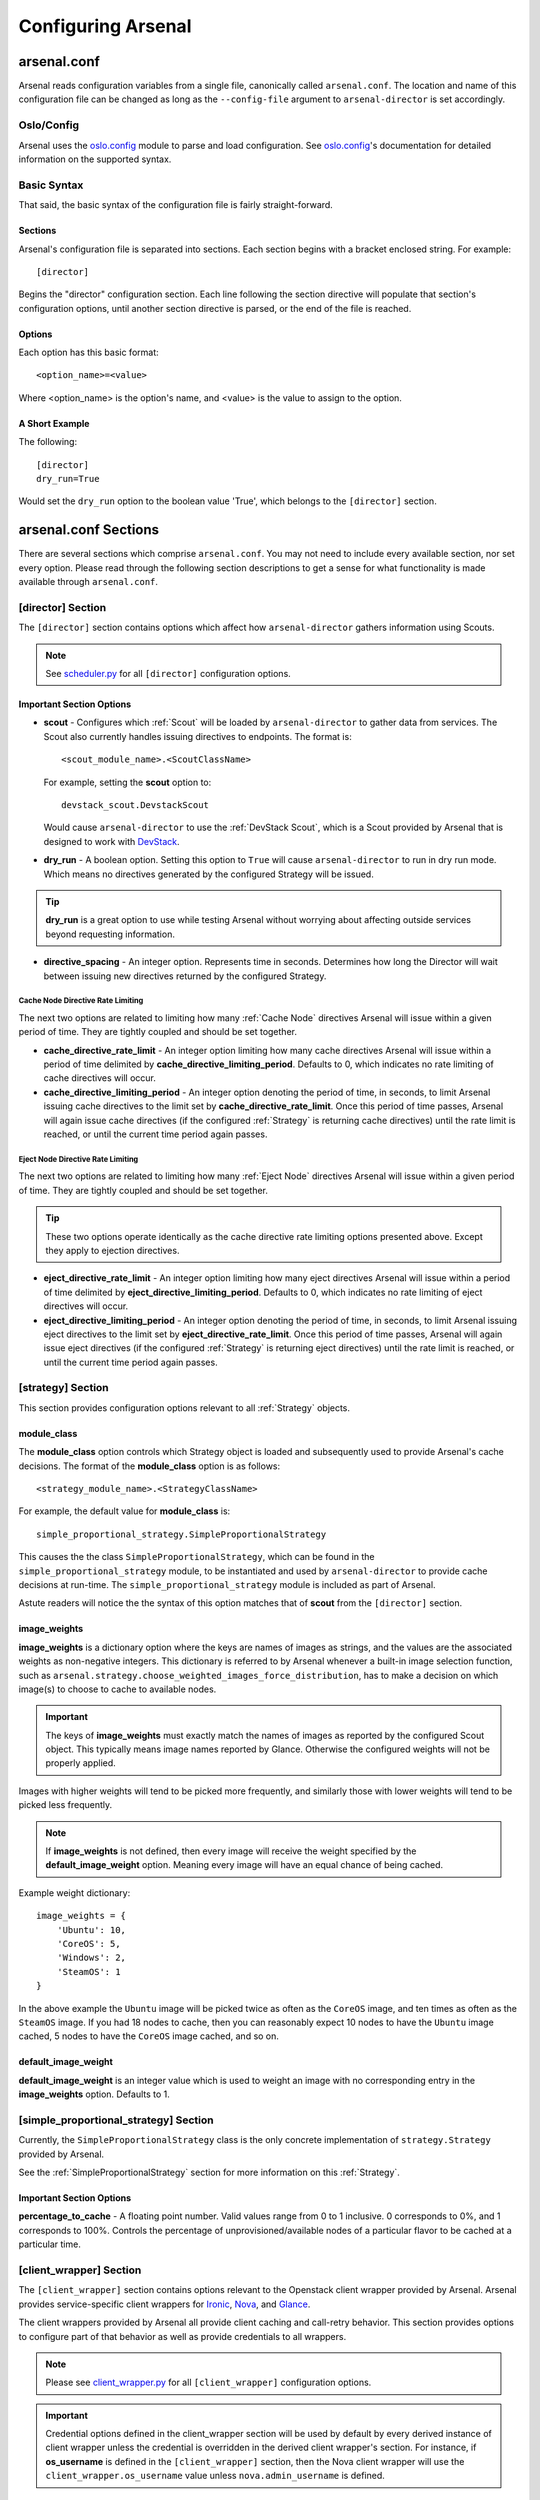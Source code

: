 ===================
Configuring Arsenal
===================

arsenal.conf
------------
Arsenal reads configuration variables from a single file, canonically called
``arsenal.conf``. The location and name of this configuration file can be
changed as long as the ``--config-file`` argument to ``arsenal-director`` 
is set accordingly.

Oslo/Config
~~~~~~~~~~~
Arsenal uses the `oslo.config`_ module to parse and load configuration.
See `oslo.config`_'s documentation for detailed information on the supported
syntax.

Basic Syntax
~~~~~~~~~~~~

That said, the basic syntax of the configuration file is fairly
straight-forward.

Sections
++++++++

Arsenal's configuration file is separated into sections. Each section begins
with a bracket enclosed string. For example::

    [director]

Begins the "director" configuration section. Each line following the section
directive will populate that section's configuration options, until another
section directive is parsed, or the end of the file is reached.

Options
+++++++

Each option has this basic format::

    <option_name>=<value>

Where <option_name> is the option's name, and <value> is the value to assign
to the option.

A Short Example
+++++++++++++++
The following::
    
    [director]
    dry_run=True

Would set the ``dry_run`` option to the boolean value 'True', which belongs to
the ``[director]`` section.


arsenal.conf Sections
---------------------

There are several sections which comprise ``arsenal.conf``. You may not need
to include every available section, nor set every option. Please read through
the following section descriptions to get a sense for what functionality is
made available through ``arsenal.conf``.

[director] Section
~~~~~~~~~~~~~~~~~~
The ``[director]`` section contains options which affect how 
``arsenal-director`` gathers information using Scouts.

.. note::
    See scheduler.py_ for all ``[director]`` configuration options.

Important Section Options
+++++++++++++++++++++++++

* **scout** - Configures which :ref:`Scout` will be loaded by ``arsenal-director`` to
  gather data from services. The Scout also currently handles issuing 
  directives to endpoints. The format is::

    <scout_module_name>.<ScoutClassName>

  For example, setting the **scout** option to::

    devstack_scout.DevstackScout

  Would cause ``arsenal-director`` to use the :ref:`DevStack Scout`, which is 
  a Scout provided by Arsenal that is designed to work with DevStack_.

.. _dry_run option:

* **dry_run** - A boolean option. Setting this option to ``True`` will cause 
  ``arsenal-director`` to run in dry run mode. Which means no directives 
  generated by the configured Strategy will be issued. 
  
.. tip::
  **dry_run** is a great option to use while testing Arsenal without worrying
  about affecting outside services beyond requesting information.

* **directive_spacing** - An integer option. Represents time in seconds. 
  Determines how long the Director will wait between issuing new directives 
  returned by the configured Strategy.

Cache Node Directive Rate Limiting
##################################

The next two options are related to limiting how many :ref:`Cache Node`
directives Arsenal will issue within a given period of time. They are tightly 
coupled and should be set together.

* **cache_directive_rate_limit** - An integer option limiting how many 
  cache directives Arsenal will issue within a period of time delimited by
  **cache_directive_limiting_period**. Defaults to 0, which indicates no rate
  limiting of cache directives will occur.

* **cache_directive_limiting_period** - An integer option denoting the period
  of time, in seconds, to limit Arsenal issuing cache directives to the 
  limit set by **cache_directive_rate_limit**. Once this period of time passes,
  Arsenal will again issue cache directives (if the configured :ref:`Strategy` 
  is returning cache directives) until the rate limit is reached,
  or until the current time period again passes.

Eject Node Directive Rate Limiting
##################################

The next two options are related to limiting how many :ref:`Eject Node`
directives Arsenal will issue within a given period of time. They are
tightly coupled and should be set together. 

.. tip::
    These two options operate identically as the cache directive rate limiting
    options presented above. Except they apply to ejection directives.

* **eject_directive_rate_limit** - An integer option limiting how many 
  eject directives Arsenal will issue within a period of time delimited by
  **eject_directive_limiting_period**. Defaults to 0, which indicates no rate
  limiting of eject directives will occur.

* **eject_directive_limiting_period** - An integer option denoting the period
  of time, in seconds, to limit Arsenal issuing eject directives to the 
  limit set by **eject_directive_rate_limit**. Once this period of time passes,
  Arsenal will again issue eject directives (if the configured :ref:`Strategy` 
  is returning eject directives) until the rate limit is reached,
  or until the current time period again passes.


[strategy] Section
~~~~~~~~~~~~~~~~~~

This section provides configuration options relevant to all :ref:`Strategy` 
objects.

module_class
++++++++++++

The **module_class** option controls which Strategy object
is loaded and subsequently used to provide Arsenal's cache decisions. 
The format of the **module_class** option is as follows::

    <strategy_module_name>.<StrategyClassName>

For example, the default value for **module_class** is::

    simple_proportional_strategy.SimpleProportionalStrategy

This causes the the class ``SimpleProportionalStrategy``, 
which can be found in the ``simple_proportional_strategy`` module, to be 
instantiated and used by ``arsenal-director`` to provide cache decisions
at run-time. The ``simple_proportional_strategy`` module is included as 
part of Arsenal.

Astute readers will notice the the syntax of this option matches that of 
**scout** from the ``[director]`` section.

.. _image_weights:

image_weights
+++++++++++++

**image_weights** is a dictionary option where the keys are names of images as
strings, and the values are the associated weights as non-negative integers. 
This dictionary is referred to by Arsenal whenever a built-in image selection 
function, such as 
``arsenal.strategy.choose_weighted_images_force_distribution``, has to make a
decision on which image(s) to choose to cache to available nodes.

.. important::
    The keys of **image_weights** must exactly match the names of images as
    reported by the configured Scout object. This typically means image names
    reported by Glance. Otherwise the configured weights will not be properly
    applied.

Images with higher weights will tend to be picked more frequently, and
similarly those with lower weights will tend to be picked less frequently.

.. note::
    If **image_weights** is not defined, then every image will receive the
    weight specified by the **default_image_weight** option. Meaning every
    image will have an equal chance of being cached.


Example weight dictionary::

    image_weights = {
        'Ubuntu': 10,
        'CoreOS': 5,
        'Windows': 2,
        'SteamOS': 1
    }

In the above example the ``Ubuntu`` image will be picked twice as often as the
``CoreOS`` image, and ten times as often as the ``SteamOS`` image. If you had
18 nodes to cache, then you can reasonably expect 10 nodes to have the
``Ubuntu`` image cached, 5 nodes to have the ``CoreOS`` image cached, and so
on.

.. _default_image_weight:

default_image_weight
++++++++++++++++++++

**default_image_weight** is an integer value which is used to weight an image
with no corresponding entry in the **image_weights** option. Defaults to 1.

.. _[simple_proportional_strategy] Section:

[simple_proportional_strategy] Section
~~~~~~~~~~~~~~~~~~~~~~~~~~~~~~~~~~~~~~

Currently, the ``SimpleProportionalStrategy`` class is the only concrete 
implementation of ``strategy.Strategy`` provided by Arsenal. 

See the :ref:`SimpleProportionalStrategy` section for more information on this 
:ref:`Strategy`.

Important Section Options
+++++++++++++++++++++++++

**percentage_to_cache** - A floating point number. Valid values range from 
0 to 1 inclusive. 0 corresponds to 0%, and 1 corresponds to 100%. Controls
the percentage of unprovisioned/available nodes of a particular flavor to be
cached at a particular time.


[client_wrapper] Section
~~~~~~~~~~~~~~~~~~~~~~~~~~

The ``[client_wrapper]`` section contains options relevant to the Openstack 
client wrapper provided by Arsenal. Arsenal provides service-specific client
wrappers for Ironic_, Nova_, and Glance_.

The client wrappers provided by Arsenal all provide client caching and 
call-retry behavior. This section provides options to configure part of that 
behavior as well as provide credentials to all wrappers.

.. note::
    Please see client_wrapper.py_ for all 
    ``[client_wrapper]`` configuration options.

.. important:: 
    Credential options defined in the client_wrapper section will be used by
    default by every derived instance of client wrapper unless the credential 
    is overridden in the derived client wrapper's section. For instance,
    if **os_username** is defined in the ``[client_wrapper]`` section, then
    the Nova client wrapper will use the ``client_wrapper.os_username`` value
    unless ``nova.admin_username`` is defined.

Important Section Options
+++++++++++++++++++++++++

* **call_max_retries** - An integer value which determines how many times an
  individual client will be retried, until it is successful.

* **call_retry_interval** - An integer value which Determines how long the 
  client wrapper will wait before trying a call again.

[nova] Section
~~~~~~~~~~~~~~

This section provides options mainly relating to credentials and the endpoint 
to use to communicate with Nova_.

.. note::
    Please see nova_client_wrapper.py_ for all ``[nova]`` configuration 
    options.

[ironic] Section
~~~~~~~~~~~~~~~~

This section provides options mainly relating to credentials and the endpoint 
to use to communicate with Ironic_.

.. note::
    Please see ironic_client_wrapper.py_ for all ``[ironic]`` configuration 
    options.

[glance] Section
~~~~~~~~~~~~~~~~

This section provides options mainly relating to credentials and the endpoint 
to use to communicate with Glance_.

.. note::
    Please see glance_client_wrapper.py_ for all ``[glance]`` configuration 
    options.

A full example arsenal.conf file
--------------------------------

See the `example Arsenal configuration`_ in the Arsenal source tree to see a 
full example configuration to use with ``arsenal-director``.

.. _Devstack: http://docs.openstack.org/developer/devstack/
.. _oslo.config: https://wiki.openstack.org/wiki/Oslo/Config
.. _example configuration: https://github.com/rackerlabs/arsenal/blob/master/etc/arsenal/arsenal.conf
.. _Ironic: https://github.com/openstack/ironic
.. _Nova: https://github.com/openstack/nova
.. _Glance: https://github.com/openstack/glance
.. _example Arsenal configuration: https://github.com/rackerlabs/arsenal/blob/master/etc/arsenal/arsenal.conf
.. _ironic_client_wrapper.py: https://github.com/rackerlabs/arsenal/blob/master/arsenal/external/ironic_client_wrapper.py
.. _glance_client_wrapper.py: https://github.com/rackerlabs/arsenal/blob/master/arsenal/external/glance_client_wrapper.py
.. _nova_client_wrapper.py: https://github.com/rackerlabs/arsenal/blob/master/arsenal/external/nova_client_wrapper.py
.. _client_wrapper.py: https://github.com/rackerlabs/arsenal/blob/master/arsenal/external/client_wrapper.py 
.. _scheduler.py: https://github.com/rackerlabs/arsenal/blob/master/arsenal/director/scheduler.py
